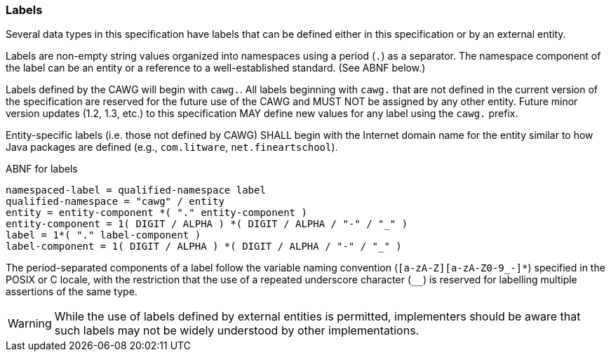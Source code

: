 === Labels

Several data types in this specification have labels that can be defined either in this specification or by an external entity.

Labels are non-empty string values organized into namespaces using a period (`.`) as a separator. The namespace component of the label can be an entity or a reference to a well-established standard. (See ABNF below.)

Labels defined by the CAWG will begin with `cawg.`. All labels beginning with `cawg.` that are not defined in the current version of the specification are reserved for the future use of the CAWG and MUST NOT be assigned by any other entity. Future minor version updates (1.2, 1.3, etc.) to this specification MAY define new values for any label using the `cawg.` prefix.

Entity-specific labels (i.e. those not defined by CAWG) SHALL begin with the Internet domain name for the entity similar to how Java packages are defined (e.g., `com.litware`, `net.fineartschool`). 

[[abnf_for_labels]]
[source,abnf]
.ABNF for labels
----
namespaced-label = qualified-namespace label
qualified-namespace = "cawg" / entity
entity = entity-component *( "." entity-component )
entity-component = 1( DIGIT / ALPHA ) *( DIGIT / ALPHA / "-" / "_" )
label = 1*( "." label-component )
label-component = 1( DIGIT / ALPHA ) *( DIGIT / ALPHA / "-" / "_" )
----

The period-separated components of a label follow the variable naming convention (`[a-zA-Z][a-zA-Z0-9_-]*`) specified in the POSIX or C locale, with the restriction that the use of a repeated underscore character (`__`) is reserved for labelling multiple assertions of the same type.

WARNING: While the use of labels defined by external entities is permitted, implementers should be aware that such labels may not be widely understood by other implementations.
